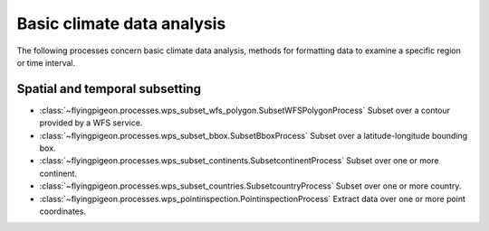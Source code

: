 ===========================
Basic climate data analysis
===========================

The following processes concern basic climate data analysis, methods for formatting data to examine a specific region or time interval.

..
    Spatial subsetting and regridding are methods of deriving a new set of data from another set of data using interpolation techniques to generate different spatial or temporal resolutions.

    For more information on these processes, see the `NCAR description of regridding page <https://climatedataguide.ucar.edu/climate-data-tools-and-analysis/regridding-overview>`_.


Spatial and temporal subsetting
-------------------------------

* :class:`~flyingpigeon.processes.wps_subset_wfs_polygon.SubsetWFSPolygonProcess` Subset over a contour provided by a WFS service.
* :class:`~flyingpigeon.processes.wps_subset_bbox.SubsetBboxProcess` Subset over a latitude-longitude bounding box.
* :class:`~flyingpigeon.processes.wps_subset_continents.SubsetcontinentProcess` Subset over one or more continent.
* :class:`~flyingpigeon.processes.wps_subset_countries.SubsetcountryProcess` Subset over one or more country.
* :class:`~flyingpigeon.processes.wps_pointinspection.PointinspectionProcess` Extract data over one or more point coordinates.
